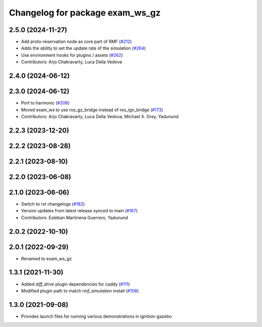 ^^^^^^^^^^^^^^^^^^^^^^^^^^^^^^^^^^
Changelog for package exam_ws_gz
^^^^^^^^^^^^^^^^^^^^^^^^^^^^^^^^^^

2.5.0 (2024-11-27)
------------------
* Add proto-reservation node as core part of RMF (`#212 <https://github.com/open-rmf/exam_ws/issues/212>`_)
* Adds the ability to set the update rate of the simulation (`#264 <https://github.com/open-rmf/exam_ws/issues/264>`_)
* Use environment hooks for plugins / assets (`#262 <https://github.com/open-rmf/exam_ws/issues/262>`_)
* Contributors: Arjo Chakravarty, Luca Della Vedova

2.4.0 (2024-06-12)
------------------

2.3.0 (2024-06-12)
------------------
* Port to harmonic (`#206 <https://github.com/open-rmf/exam_ws/issues/206>`_)
* Moved exam_ws to use ros_gz_bridge instead of ros_ign_bridge (`#173 <https://github.com/open-rmf/exam_ws/issues/173>`_)
* Contributors: Arjo Chakravarty, Luca Della Vedova, Michael X. Grey, Yadunund

2.2.3 (2023-12-20)
------------------

2.2.2 (2023-08-28)
------------------

2.2.1 (2023-08-10)
------------------

2.2.0 (2023-06-08)
------------------

2.1.0 (2023-06-06)
------------------
* Switch to rst changelogs (`#182 <https://github.com/open-rmf/exam_ws/pull/182>`_)
* Version updates from latest release synced to main (`#167 <https://github.com/open-rmf/exam_ws/pull/167>`_)
* Contributors: Esteban Martinena Guerrero, Yadunund

2.0.2 (2022-10-10)
------------------

2.0.1 (2022-09-29)
------------------
* Renamed to exam_ws_gz

1.3.1 (2021-11-30)
------------------
* Added `diff_drive` plugin dependencies for caddy (`#111 <https://github.com/open-rmf/exam_ws/pull/111>`_)
* Modified plugin path to match `rmf_simulation` install (`#108 <https://github.com/open-rmf/exam_ws/pull/108>`_)

1.3.0 (2021-09-08)
------------------
* Provides launch files for running various demonstrations in ignition-gazebo
